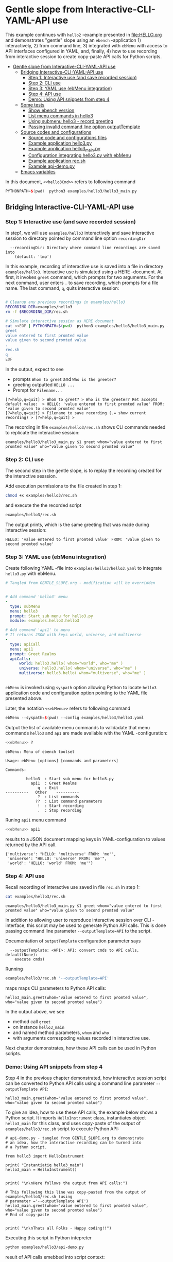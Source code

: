 * Gentle slope from Interactive-CLI-YAML-API use
:PROPERTIES:
:TOC:      :include all
:END:

This example continues with ~hello2~ -example presented in
[[file:HELLO.org]] and demonstrates "gentle" slope using an ~ebench~
-application 1) interactively, 2) from command line, 3) integrated with
~ebMenu~ with access to API interfaces configured in YAML, and,
finally, 4) how to use recording from interactive session to create
copy-paste API calls for Python scripts.

:CONTENTS:
- [[#gentle-slope-from-interactive-cli-yaml-api-use][Gentle slope from Interactive-CLI-YAML-API use]]
  - [[#bridging-interactive-cli-yaml-api-use][Bridging Interactive-CLI-YAML-API use]]
    - [[#step-1-interactive-use-and-save-recorded-session][Step 1: Interactive use (and save recorded session)]]
    - [[#step-2-cli-use][Step 2: CLI use]]
    - [[#step-3-yaml-use-ebmenu-integration][Step 3: YAML use (ebMenu integration)]]
    - [[#step-4-api-use][Step 4: API use]]
    - [[#demo-using-api-snippets-from-step-4][Demo: Using API snippets from step 4]]
  - [[#some-tests][Some tests]]
    - [[#show-ebench-version][Show ebench version]]
    - [[#list-menu-commands-in-hello3][List menu commands in hello3]]
    - [[#using-submenu-hello3---record-greeting][Using submenu hello3 - record greeting]]
    - [[#passing-invalid--command-line-option-outputtemplate][Passing invalid  command line option outputTemplate]]
  - [[#source-codes-and-configurations][Source codes and configurations]]
    - [[#source-code-and-configurations-files][Source code and configurations files]]
    - [[#example-application-hello3py][Example application hello3.py]]
    - [[#example-application-hello3_mainpy][Example application hello3_main.py]]
    - [[#configuration-integrating-hello3py-with-ebmenu][Configuration integrating hello3.py with ebMenu]]
    - [[#example-application-recsh][Example application rec.sh]]
    - [[#example-api-demopy][Example api-demo.py]]
  - [[#emacs-variables][Emacs variables]]
:END:

In this document,  ~<<hello3Cmd>>~ refers to following command

#+name: hello3Cmd
#+BEGIN_SRC cpp :exports code :eval no
PYTHONPATH=$(pwd)  python3 examples/hello3/hello3_main.py
#+END_SRC


** Bridging Interactive-CLI-YAML-API use

*** Step 1: Interactive use (and save recorded session)

In step1, we will use ~examples/hello3~ interactively and save
interactive session to directory pointed by command line option
~recordingDir~ 

#+BEGIN_SRC bash :eval no-export :results output :noweb yes :exports results
<<hello3Cmd>> --helpfull | sed -n '/--recordingDir/p'
<<hello3Cmd>> --helpfull | sed -n '/--recordingDir/{n;p}'
#+END_SRC

#+RESULTS:
:   --recordingDir: Directory where command line recordings are saved into
:     (default: 'tmp')

In this example, recording of interactive use is saved into a file in
directory ~examples/hello3~. Interactive use is simulated using a HERE
-document. At first, it invokes ~greet~ command, which prompts for two
arguments. For the next command, user enters ~.~ to save recording,
which prompts for a file name. The last command, ~q~, quits
interactive session:

#+name: step1-run
#+BEGIN_SRC bash :eval no-export :results output :noweb yes :exports both

# Cleanup any previous recordings in examples/hello3
RECORDING_DIR=examples/hello3
rm -f $RECORDING_DIR/rec.sh

# Simulate interactive session as HERE document
cat <<EOF | PYTHONPATH=$(pwd)  python3 examples/hello3/hello3_main.py --recordingDir=$RECORDING_DIR
greet
value entered to first promted value
value given to second promted value
.
rec.sh
q
EOF
#+END_SRC

In the output, expect to see
- prompts ~Whom to greet~ and ~Who is the greeter?~
- greeting outputted ~HELLO ...~
- Prompt for ~Filename...~

#+RESULTS: step1-run
: [?=help,q=quit] > Whom to greet? > Who is the greeter? Ret accepts default value:  > HELLO: 'value entered to first promted value' FROM: 'value given to second promted value'
: [?=help,q=quit] > Filename to save recording (.= show current recording) > [?=help,q=quit] > 


The recording in file ~examples/hello3/rec.sh~ shows CLI commands
needed to replicate the interactive session:

#+BEGIN_SRC bash :eval no-export :results output :exports results
cat examples/hello3/rec.sh
#+END_SRC

#+RESULTS:
: examples/hello3/hello3_main.py $1 greet whom="value entered to first promted value" who="value given to second promted value"


*** Step 2: CLI use 

The second step in the gentle slope, is to replay the recording
created for the interactive sesssion. 

Add execution permissions to the file created in step 1:

#+BEGIN_SRC bash :eval no-export :results output
chmod +x examples/hello3/rec.sh
#+END_SRC

#+RESULTS:

and execute the the recorded script
#+name: step2-run
#+BEGIN_SRC bash :eval no-export :results output :exports both
examples/hello3/rec.sh
#+END_SRC

The output prints, which is the same greeting that was made during
interactive session:

#+RESULTS: step2-run
: HELLO: 'value entered to first promted value' FROM: 'value given to second promted value'


*** Step 3: YAML use (ebMenu integration)

Create following YAML -file into ~examples/hello3/hello3.yaml~ to
integrate ~hello3.py~ with ebMenu.

#+BEGIN_SRC yaml :tangle examples/hello3/hello3.yaml :exports code :eval no
    # Tangled from GENTLE_SLOPE.org - modification will be overridden
 

    # Add command 'hello3' menu
    - 
      type: subMenu
      menu: hello3
      prompt: Start sub menu for hello3.py
      module: examples.hello3.hello3

    # Add command 'api1' to menu
    # It returns JSON with keys world, universe, and multiverse
    - 
      type: apiCall
      menu: api1
      prompt: Greet Realms
      apiCalls:
          world: hello3.hello( whom="world", who="me" )
          universe: hello3.hello( whom="universe", who="me" )
          multiverse: hello3.hello( whom="multiverse", who="me" )


#+END_SRC

~ebMenu~ is invoked using ~syspath~ option allowing Python to locate
~hello3~ application code and configuration option pointing to the
YAML file presented above. 

Later, the notation ~<<ebMenu>>~ refers to following command

#+name: ebMenu
#+BEGIN_SRC cpp :exports code :eval no
ebMenu --syspath=$(pwd) --config examples/hello3/hello3.yaml
#+END_SRC

Output the list of available menu commands to validadate that menu commands ~hello3~
and ~ap1~ are made available with the YAML -configuration:

#+BEGIN_SRC bash :eval no-export :results output :noweb yes :exports both
<<ebMenu>> ?
#+END_SRC

#+RESULTS:
#+begin_example
ebMenu: Menu of ebench toolset

Usage: ebMenu [options] [commands and parameters] 

Commands:

         hello3  : Start sub menu for hello3.py
           api1  : Greet Realms
              q  : Exit
----------   Other    ----------
              ?  : List commands
             ??  : List command parameters
              !  : Start recording
              .  : Stop recording
#+end_example

Runing  ~api1~ menu command

#+name: api1-call
#+BEGIN_SRC bash :eval no-export :results output :noweb yes :exports both
<<ebMenu>> api1
#+END_SRC

results to a JSON document mapping keys in YAML-configuration to
values returned by the API call.

#+RESULTS: api1-call
: {'multiverse': "HELLO: 'multiverse' FROM: 'me'",
:  'universe': "HELLO: 'universe' FROM: 'me'",
:  'world': "HELLO: 'world' FROM: 'me'"}


*** Step 4: API use

Recall recording of interactive use saved in file ~rec.sh~ in step 1:

#+name: cat-koe
#+BEGIN_SRC bash :eval no-export :results output :exports both
cat examples/hello3/rec.sh
#+END_SRC


#+RESULTS: cat-koe
: examples/hello3/hello3_main.py $1 greet whom="value entered to first promted value" who="value given to second promted value"

In addition to allowing user to reproduce interactive session over CLI
-interface, this script may be used to generate Python API calls. This
is done passing command line parameter
~--outputTemplate=API~ to the script.


Documentation of ~outputTemplate~ configuration parameter says

#+BEGIN_SRC bash :eval no-export :results output :noweb yes :exports results
<<hello3Cmd>> --helpfull | sed -n '/--outputTemplate/p'
<<hello3Cmd>> --helpfull | sed -n '/--outputTemplate/{n;p}'
#+END_SRC

#+RESULTS:
:   --outputTemplate: <API>: API: convert cmds to API calls, default(None):
:     execute cmds)


Running 

#+name: runu-api
#+BEGIN_SRC bash :eval no-export :results output :exports both
  examples/hello3/rec.sh '--outputTemplate=API'
#+END_SRC

maps maps CLI parameters to Python API calls:

#+RESULTS: runu-api
: hello3_main.greet(whom="value entered to first promted value", who="value given to second promted value")


In the output above, we see
- method call ~greet~ 
- on instance ~hello3_main~
- and named method parameters, ~whom~ and ~who~
- with arguments correspoding values recorded in interactive use.


Next chapter demonstrates, how these API calls can be used in Python
scripts.


*** Demo: Using API snippets from step 4

Step 4 in the previous chapter demonstrated, how interactive session
script can be converted to Python API calls using a command line
parameter  ~--outputTemplate API~:


#+BEGIN_SRC bash :eval no-export :results output :exports results
  examples/hello3/rec.sh '--outputTemplate API'
#+END_SRC

#+RESULTS:
: hello3_main.greet(whom="value entered to first promted value", who="value given to second promted value")

To give an idea, how to use these API calls, the example below shows a
Python script. It imports ~HelloInstrument~ class, instantiates object
~hello3_main~ for this class, and uses copy-paste of the output of
~examples/hello3/rec.sh~ script to execute Python API:

#+BEGIN_SRC bash :eval no-export :results output :exports results
  FILE=examples/hello3/api-demo.py
   cat <<EOF > $FILE
  # api-demo.py - tangled from GENTLE_SLOPE.org to demonstrate 
  # an idea, how the interactive recording can be turned into
  # a Python script.

  from hello3 import HelloInstrument

  print( "Instantiatig hello3_main")
  hello3_main = HelloInstrument()


  print( "\n\nHere follows the output from API calls:")

  # This following this line was copy-pasted from the output of examples/hello3/rec.sh (using 
  # parameter $1='--outputTemplate API')
  EOF

  # copy paste the output  (here just apped to $FILE)
  examples/hello3/rec.sh '--outputTemplate=API' >> $FILE

  cat <<EOF >> $FILE
  # End of copy-paste


  print( "\n\nThats all Folks - Happy coding!!")
  EOF
  cat $FILE
#+END_SRC

#+RESULTS:
#+begin_example
# api-demo.py - tangled from GENTLE_SLOPE.org to demonstrate 
# an idea, how the interactive recording can be turned into
# a Python script.

from hello3 import HelloInstrument

print( "Instantiatig hello3_main")
hello3_main = HelloInstrument()


print( "\n\nHere follows the output from API calls:")

# This following this line was copy-pasted from the output of examples/hello3/rec.sh (using 
# parameter ='--outputTemplate API')
hello3_main.greet(whom="value entered to first promted value", who="value given to second promted value")
# End of copy-paste


print( "\n\nThats all Folks - Happy coding!!")
#+end_example


Executing this script in Python intepreter

#+name: python-run
#+BEGIN_SRC bash :eval no-export :results output :exports both
python examples/hello3/api-demo.py
#+END_SRC

result of API  calls emebbed into script context:

#+RESULTS: python-run
: Instantiatig hello3_main
: 
: 
: Here follows the output from API calls:
: HELLO: 'value entered to first promted value' FROM: 'value given to second promted value'
: 
: 
: Thats all Folks - Happy coding!!


** Some tests

*** Show ~ebench~ version 

Command ~_version~ outputs ~ebench~ -toolset version used to create
this document:

#+BEGIN_SRC bash :eval no-export :results output :noweb yes :exports both
<<hello3Cmd>> _version
#+END_SRC

#+RESULTS:
: 0.0.10-pre6


*** List menu commands in ~hello3~

Menu command ~?~ lists available menu selections. The list of choices
include ~gree : Say hello~ and ~. : Start recording~, which will be
used below.

#+BEGIN_SRC bash :eval no-export :results output :noweb yes :exports both
<<hello3Cmd>> ?
#+END_SRC

#+RESULTS:
#+begin_example
hello3.py: Demo hello v2

Usage: hello3.py [options] [commands and parameters] 

Commands:

---------- Commands:  ----------
          greet  : Say hello
---------- Recording: ----------
              !  : Start recording
              .  : Stop recording
----------   Help:    ----------
              ?  : List commands
             ??  : List command parameters
----------   Exit:    ----------
              q  : Exit

Demostrage gentle slope to bride gap between

      interactive-CLI-yaml-API

usage

#+end_example


*** Using submenu ~hello3~ - record greeting

Expect to see greeting ~test case~ from ~sub menu hello3~

#+BEGIN_SRC bash :eval no-export :results output1 :noweb yes :exports both
rm -f tmp/demo.sh
<<ebMenu>> hello3 greet whom="test case" who='sub menu hello3' q . fileName=demo.sh
#+END_SRC

#+RESULTS:
: HELLO: 'test case' FROM: 'sub menu hello3'

In file ~demo.sh~, expect to see recording corresponding the CLI
command above.

#+BEGIN_SRC bash :eval no-export :results output :exports results
cat tmp/demo.sh
#+END_SRC

#+RESULTS:
: /home/jj/.local/bin/ebMenu $1 hello3 greet whom="test case" who="sub menu hello3" q


Make the recording executable, and execute it using configuration
options, ~--syspath~ and ~--config~, which were used for the original
CLI call. Expect to see the same greeting as for the CLI-use.

#+BEGIN_SRC bash :eval no-export :results output :exports results
chmod +x tmp/demo.sh
tmp/demo.sh "--syspath=$(pwd) --config=examples/hello3/hello3.yaml" 2>&1
#+END_SRC

#+RESULTS:
: HELLO: 'test case' FROM: 'sub menu hello3'


*** Passing invalid  command line option ~outputTemplate~

Option ~--outputTemplate~ accepts only

#+BEGIN_SRC bash :eval no-export :results output :noweb yes :exports results
<<hello3Cmd>> --helpfull | sed -n '/--outputTemplate/p'
<<hello3Cmd>> --helpfull | sed -n '/--outputTemplate/{n;p}'
#+END_SRC

#+RESULTS:
:   --outputTemplate: <API>: API: convert cmds to API calls, default(None):
:     execute cmds)

Error message, if invalid value is passed

#+BEGIN_SRC bash :eval no-export :results output :noweb yes :exports both
<<hello3Cmd>>  --outputTemplate wronTemplate 2>&1 
#+END_SRC

#+RESULTS:
: FATAL Flags parsing error: flag --outputTemplate=wronTemplate: value should be one of <API>
: Pass --helpshort or --helpfull to see help on flags.


** Source codes and configurations

*** Source code and configurations files 

 This example uses following source and configuration files

 #+BEGIN_SRC bash :eval no-export :results output :exports results
 ls -ltr examples/hello3 | grep -v __pycache__
 #+END_SRC

 #+RESULTS:
 : total 24
 : -rwxrwxr-x 1 jj jj  126 huhti 29 13:37 rec.sh
 : -rw-rw-r-- 1 jj jj  531 huhti 29 13:37 hello3.yaml
 : -rwxrwxr-x 1 jj jj  631 huhti 29 13:37 hello3_main.py
 : -rw-rw-r-- 1 jj jj 2927 huhti 29 14:07 hello3.py
 : -rw-rw-r-- 1 jj jj  607 huhti 29 14:14 api-demo.py


*** Example application =hello3.py=

#+BEGIN_SRC python :eval no :results output :noweb no :session *Python*  :tangle examples/hello3/hello3.py :exports none
  from ebench import MenuCtrl

  from ebench import Instrument

  from ebench import usage, usageCommand
  from ebench import version
  from ebench import menuStartRecording, menuStopRecording


  import os

  # --------------------------------------
  # Example instrument "HelloInstrument"

  class HelloInstrument(Instrument):
    """HelloInstrument class defines method 'greet', which made available
    as a menu command.

    """

    def hello( self, whom:str, who:str ) -> str:
        """Format string for greet"""
        return  "HELLO: '{}' FROM: '{}'".format(whom, who)

    def greet( self, whom:str, who:str ):
        print(self.hello( whom=whom, who=who ) )

  # --------------------------------------
  # Menu interagration

  greetPar = {
     "whom": "Whom to greet?",
     "who":  "Who is the greeter? Ret accepts default value: ",
  }

  usageText = """
  Demostrage gentle slope to bride gap between

        interactive-CLI-yaml-API

  usage
  """

  # --------------------------------------
  # Application run && ebMenu integration

  def run( _argv, runMenu:bool = True, outputTemplate:str = None, recordingDir=None  ):

       helloController = HelloInstrument()
       menuController = MenuCtrl( args=_argv, prompt="[?=help,q=quit]"
                     , instrument=helloController, outputTemplate=outputTemplate )

       mainMenu = {
           # First section: application commands
           "Commands:"              : MenuCtrl.MENU_SEPATOR_TUPLE,
           "greet"                  : ( "Say hello", greetPar, helloController.greet ),


           # Second section: recording
           "Recording:"             : MenuCtrl.MENU_SEPATOR_TUPLE,
           MenuCtrl.MENU_REC_START  : ( "Start recording", None, menuStartRecording(menuController) ),
           MenuCtrl.MENU_REC_SAVE   : ( "Stop recording", MenuCtrl.MENU_REC_SAVE_PARAM,
                                       menuStopRecording(menuController, recordingDir=recordingDir) ),

           # Third section: help
           "Help:"                  : MenuCtrl.MENU_SEPATOR_TUPLE,
           MenuCtrl.MENU_HELP       : ( "List commands", None,
                                      lambda : usage(cmd=os.path.basename(__file__)
                                                           , mainMenu=mainMenu
                                                           , synopsis="Demo hello v2"
                                                           , usageText=usageText )),
           MenuCtrl.MENU_CMD_PARAM  : ( "List command parameters", MenuCtrl.MENU_HELP_CMD_PARAM,
                                      lambda **argV: usageCommand(mainMenu=mainMenu, **argV)),

           # Fourth section: exiting
           "Exit:"                  : MenuCtrl.MENU_SEPATOR_TUPLE,
           MenuCtrl.MENU_QUIT       : MenuCtrl.MENU_QUIT_TUPLE,

           # Hidden
           MenuCtrl.MENU_VERSION    : MenuCtrl.MENU_VERSION_TUPLE,
       }

       menuController.setMenu(menu=mainMenu)
       if runMenu: menuController.mainMenu()

       return menuController

#+END_SRC


 Source code of the example application  =hello3.py=

 #+BEGIN_SRC bash :eval no-export :results output :exports results
 cat examples/hello3/hello3.py
 #+END_SRC

 #+RESULTS:
 #+begin_example
 from ebench import MenuCtrl

 from ebench import Instrument

 from ebench import usage, usageCommand
 from ebench import version
 from ebench import menuStartRecording, menuStopRecording


 import os

 # --------------------------------------
 # Example instrument "HelloInstrument"

 class HelloInstrument(Instrument):
   """HelloInstrument class defines method 'greet', which made available
   as a menu command.

   """

   def hello( self, whom:str, who:str ) -> str:
       """Format string for greet"""
       return  "HELLO: '{}' FROM: '{}'".format(whom, who)

   def greet( self, whom:str, who:str ):
       print(self.hello( whom=whom, who=who ) )

 # --------------------------------------
 # Menu interagration

 greetPar = {
    "whom": "Whom to greet?",
    "who":  "Who is the greeter? Ret accepts default value: ",
 }

 usageText = """
 Demostrage gentle slope to bride gap between

       interactive-CLI-yaml-API

 usage
 """

 # --------------------------------------
 # Application run && ebMenu integration

 def run( _argv, runMenu:bool = True, outputTemplate:str = None, recordingDir=None  ):

      helloController = HelloInstrument()
      menuController = MenuCtrl( args=_argv, prompt="[?=help,q=quit]"
                    , instrument=helloController, outputTemplate=outputTemplate )

      mainMenu = {
          # First section: application commands
          "Commands:"              : MenuCtrl.MENU_SEPATOR_TUPLE,
          "greet"                  : ( "Say hello", greetPar, helloController.greet ),


          # Second section: recording
          "Recording:"             : MenuCtrl.MENU_SEPATOR_TUPLE,
          MenuCtrl.MENU_REC_START  : ( "Start recording", None, menuStartRecording(menuController) ),
          MenuCtrl.MENU_REC_SAVE   : ( "Stop recording", MenuCtrl.MENU_REC_SAVE_PARAM,
                                      menuStopRecording(menuController, recordingDir=recordingDir) ),

          # Third section: help
          "Help:"                  : MenuCtrl.MENU_SEPATOR_TUPLE,
          MenuCtrl.MENU_HELP       : ( "List commands", None,
                                     lambda : usage(cmd=os.path.basename(__file__)
                                                          , mainMenu=mainMenu
                                                          , synopsis="Demo hello v2"
                                                          , usageText=usageText )),
          MenuCtrl.MENU_CMD_PARAM  : ( "List command parameters", MenuCtrl.MENU_HELP_CMD_PARAM,
                                     lambda **argV: usageCommand(mainMenu=mainMenu, **argV)),

          # Fourth section: exiting
          "Exit:"                  : MenuCtrl.MENU_SEPATOR_TUPLE,
          MenuCtrl.MENU_QUIT       : MenuCtrl.MENU_QUIT_TUPLE,

          # Hidden
          MenuCtrl.MENU_VERSION    : MenuCtrl.MENU_VERSION_TUPLE,
      }

      menuController.setMenu(menu=mainMenu)
      if runMenu: menuController.mainMenu()

      return menuController
 #+end_example


*** Example application =hello3_main.py=

#+BEGIN_SRC python :eval no :results output :noweb no :session *Python* :tangle examples/hello3/hello3_main.py :shebang "#!/usr/bin/env python3" :exports none
#!/usr/bin/env python3
from hello3 import run

from absl import app, flags, logging
from absl.flags import FLAGS 

# --------------------------------------
# Application main - call hello3.run()

def _main( _argv ):
    logging.set_verbosity(FLAGS.debug)

    # Start standalone application
    menuController = run( _argv, 
          outputTemplate=FLAGS.outputTemplate, 
          recordingDir=FLAGS.recordingDir )

    # q from menu or end of CLI parameters
    menuController.close()

def main():
    try:
        app.run(_main)
    except SystemExit:
        pass

if __name__ == '__main__':
    main()
#+END_SRC


Application main passes configuration variables to ~hello3.run()~
method, and calls ~menuController.close()~, when control returns from
~run~ method after user ending interactive session with menu command
~q~, or when command line use has processed all command line
parameters.


 #+BEGIN_SRC bash :eval no-export :results output :exports results
 cat examples/hello3/hello3_main.py
 #+END_SRC

 #+RESULTS:
 #+begin_example
 #!/usr/bin/env python3
 #!/usr/bin/env python3
 from hello3 import run

 from absl import app, flags, logging
 from absl.flags import FLAGS 

 # --------------------------------------
 # Application main - call hello3.run()

 def _main( _argv ):
     logging.set_verbosity(FLAGS.debug)

     # Start standalone application
     menuController = run( _argv, 
           outputTemplate=FLAGS.outputTemplate, 
           recordingDir=FLAGS.recordingDir )

     # q from menu or end of CLI parameters
     menuController.close()

 def main():
     try:
         app.run(_main)
     except SystemExit:
         pass

 if __name__ == '__main__':
     main()
 #+end_example


*** Configuration integrating ~hello3.py~ with ~ebMenu~

#+BEGIN_SRC bash :eval no-export :results output :exporst results
cat examples/hello3/hello3.yaml
#+END_SRC

#+RESULTS:
#+begin_example
# Tangled from GENTLE_SLOPE.org - modification will be overridden


# Add command 'hello3' menu
- 
  type: subMenu
  menu: hello3
  prompt: Start sub menu for hello3.py
  module: examples.hello3.hello3

# Add command 'api1' to menu
# It returns JSON with keys world, universe, and multiverse
- 
  type: apiCall
  menu: api1
  prompt: Greet Realms
  apiCalls:
      world: hello3.hello( whom="world", who="me" )
      universe: hello3.hello( whom="universe", who="me" )
      multiverse: hello3.hello( whom="multiverse", who="me" )
#+end_example


*** Example application =rec.sh=

 ~rec.sh~ was saved from hello3 CLI use:

 #+BEGIN_SRC bash :eval no-export :results output :exports results
 cat examples/hello3/rec.sh
 #+END_SRC

 #+RESULTS:
 : examples/hello3/hello3_main.py $1 greet whom="value entered to first promted value" who="value given to second promted value"


*** Example =api-demo.py=

 Example, how to embed API calls recorded with ebMenu into Python
 script. API calls were created using script ~rec.sh~ with parameter
 ~--outputTemplate=API~

 #+BEGIN_SRC bash :eval no-export :results output :exports results
 cat examples/hello3/api-demo.py
 #+END_SRC

 #+RESULTS:
 #+begin_example
 # api-demo.py - tangled from GENTLE_SLOPE.org to demonstrate 
 # an idea, how the interactive recording can be turned into
 # a Python script.

 from hello3 import HelloInstrument

 print( "Instantiatig hello3_main")
 hello3_main = HelloInstrument()


 print( "\n\nHere follows the output from API calls:")

 # This following this line was copy-pasted from the output of examples/hello3/rec.sh (using 
 # parameter ='--outputTemplate API')
 hello3_main.greet(whom="value entered to first promted value", who="value given to second promted value")
 # End of copy-paste


 print( "\n\nThats all Folks - Happy coding!!")
 #+end_example



* Fin                                                              :noexport:

** Emacs variables

   # Local Variables:
   # org-confirm-babel-evaluate: nil
   # End:



